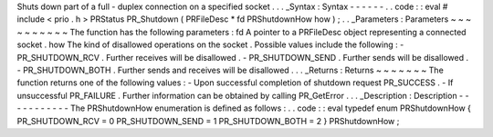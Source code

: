 Shuts
down
part
of
a
full
-
duplex
connection
on
a
specified
socket
.
.
.
_Syntax
:
Syntax
-
-
-
-
-
-
.
.
code
:
:
eval
#
include
<
prio
.
h
>
PRStatus
PR_Shutdown
(
PRFileDesc
*
fd
PRShutdownHow
how
)
;
.
.
_Parameters
:
Parameters
~
~
~
~
~
~
~
~
~
~
The
function
has
the
following
parameters
:
fd
A
pointer
to
a
PRFileDesc
object
representing
a
connected
socket
.
how
The
kind
of
disallowed
operations
on
the
socket
.
Possible
values
include
the
following
:
-
PR_SHUTDOWN_RCV
.
Further
receives
will
be
disallowed
.
-
PR_SHUTDOWN_SEND
.
Further
sends
will
be
disallowed
.
-
PR_SHUTDOWN_BOTH
.
Further
sends
and
receives
will
be
disallowed
.
.
.
_Returns
:
Returns
~
~
~
~
~
~
~
The
function
returns
one
of
the
following
values
:
-
Upon
successful
completion
of
shutdown
request
PR_SUCCESS
.
-
If
unsuccessful
PR_FAILURE
.
Further
information
can
be
obtained
by
calling
PR_GetError
.
.
.
_Description
:
Description
-
-
-
-
-
-
-
-
-
-
-
The
PRShutdownHow
enumeration
is
defined
as
follows
:
.
.
code
:
:
eval
typedef
enum
PRShutdownHow
{
PR_SHUTDOWN_RCV
=
0
PR_SHUTDOWN_SEND
=
1
PR_SHUTDOWN_BOTH
=
2
}
PRShutdownHow
;
